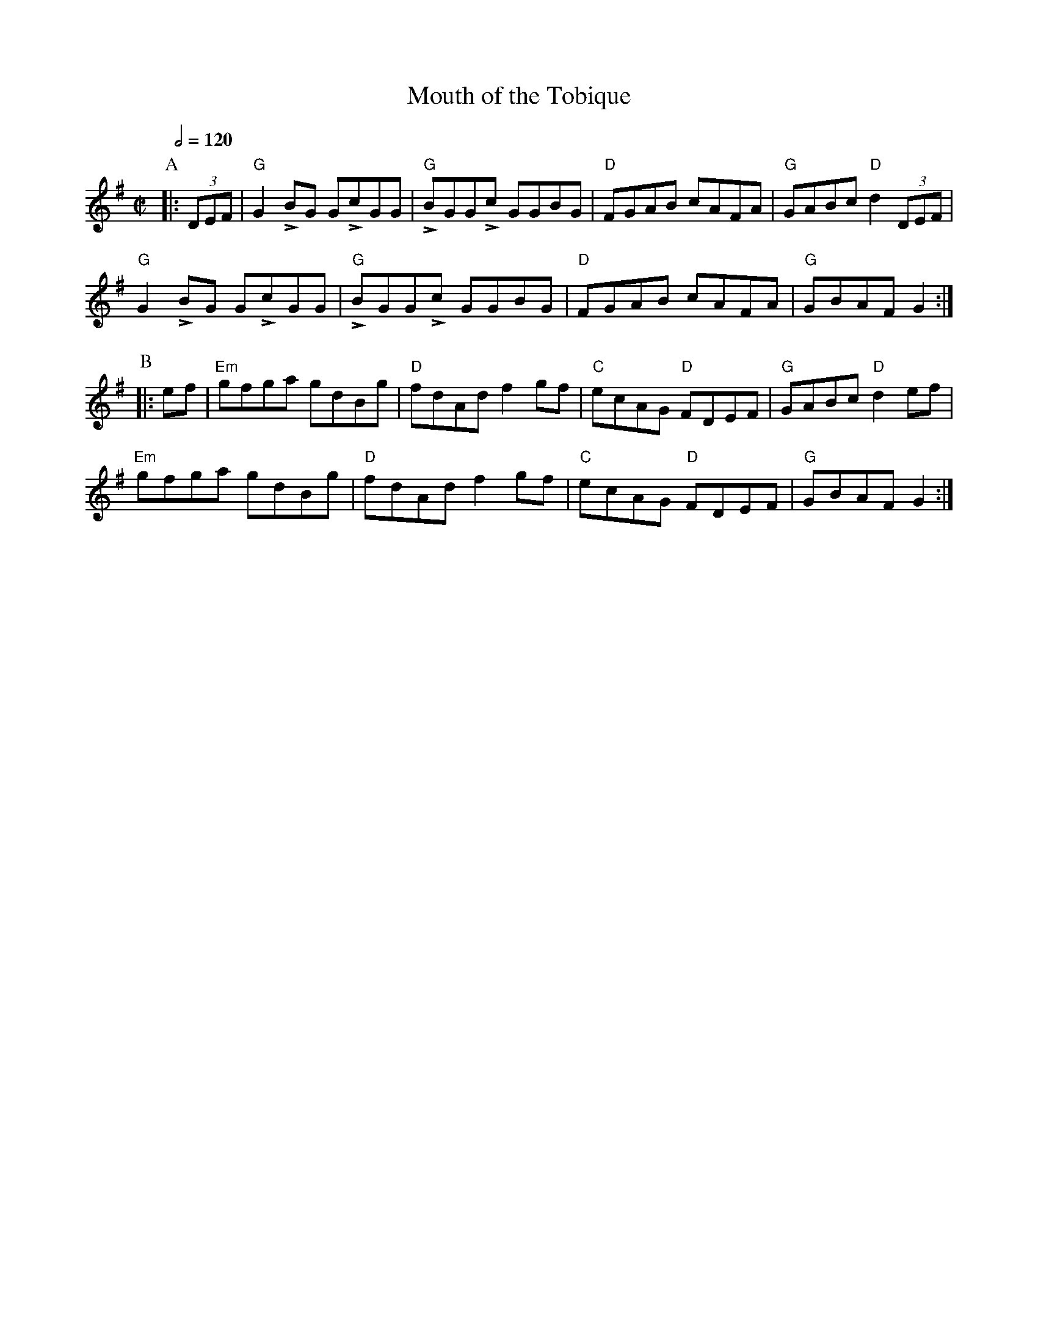 X:485
T:Mouth of the Tobique
R:Reel
S:Colin Hume's website,  colinhume.com  - chords can also be printed below the stave.
Q:1/2=120
M:C|
K:G
P:A
|: (3DEF | "G"G2LBG GLcGG | "G"LBGGLc GGBG | "D"FGAB cAFA | "G"GABc "D"d2 (3DEF |
"G"G2LBG GLcGG | "G"LBGGLc GGBG | "D"FGAB cAFA | "G"GBAF G2 :|
P:B
|: ef | "Em"gfga gdBg | "D"fdAd f2gf | "C"ecAG "D"FDEF | "G"GABc"D"d2 ef |
"Em"gfga gdBg | "D"fdAd f2gf | "C"ecAG "D"FDEF | "G"GBAF G2 :|
